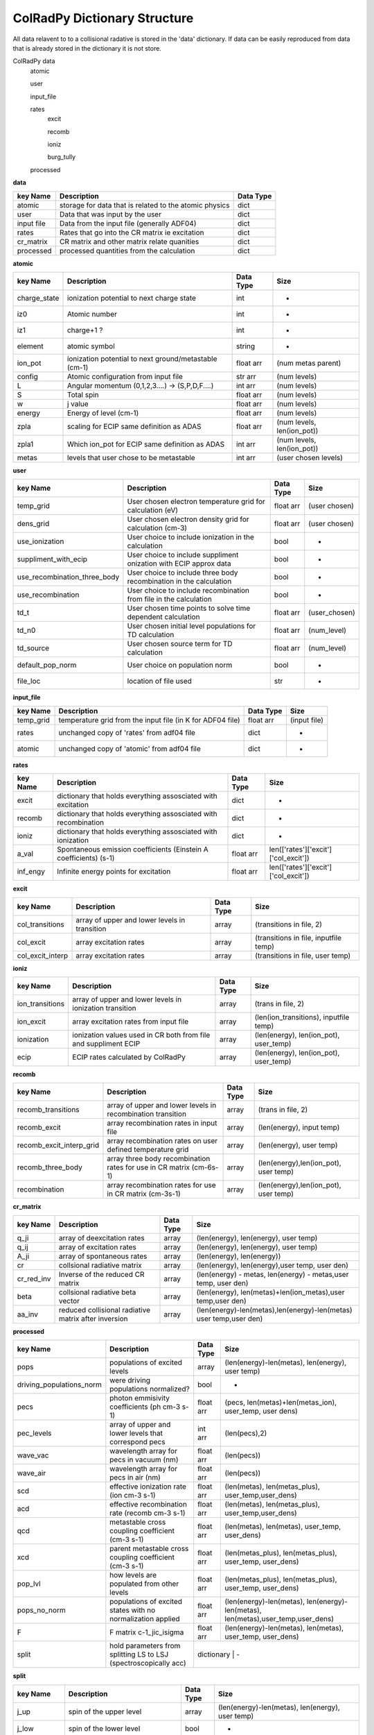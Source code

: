 .. _colradpy_dict:
=============================
ColRadPy Dictionary Structure
=============================

All data relavent to to a collisional radative is stored in the 'data' dictionary.
If data can be easily reproduced from data that is already stored in the dictionary
it is not store.


ColRadPy data
    atomic
    
    user
    
    input_file
    
    rates
        excit
        
        recomb
        
        ioniz
        
        burg_tully
        
    processed

    
**data**


+-------------------+-------------------------------------------------------+----------------+
|  key Name         | Description                                           | Data Type      |
+===================+=======================================================+================+
| atomic            |storage for data that is related to the atomic physics | dict           |
+-------------------+-------------------------------------------------------+----------------+
| user              | Data that was input by the user                       | dict           |
+-------------------+-------------------------------------------------------+----------------+
| input file        | Data from the input file (generally ADF04)            | dict           |
+-------------------+-------------------------------------------------------+----------------+
| rates             | Rates that go into the CR matrix ie excitation        | dict           |
+-------------------+-------------------------------------------------------+----------------+
| cr_matrix         | CR matrix and other matrix relate quanities           | dict           |
+-------------------+-------------------------------------------------------+----------------+
| processed         | processed quantities from the calculation             | dict           |
+-------------------+-------------------------------------------------------+----------------+


**atomic**


+-------------------+------------------------------------------------------+----------------+----------------------------------+
|  key Name         | Description                                          | Data Type      |     Size                         |
+===================+======================================================+================+==================================+
| charge_state      | ionization potential to next charge state            |  int           |      -                           |
+-------------------+------------------------------------------------------+----------------+----------------------------------+
| iz0               |  Atomic number                                       |  int           |      -                           |
+-------------------+------------------------------------------------------+----------------+----------------------------------+
| iz1               |  charge+1 ?                                          |  int           |      -                           |
+-------------------+------------------------------------------------------+----------------+----------------------------------+
| element           |  atomic symbol                                       |  string        |      -                           |
+-------------------+------------------------------------------------------+----------------+----------------------------------+
| ion_pot           | ionization potential to next ground/metastable (cm-1)| float arr      | (num metas parent)               |
+-------------------+------------------------------------------------------+----------------+----------------------------------+
| config            | Atomic configuration from input file                 | str arr        | (num levels)                     |
+-------------------+------------------------------------------------------+----------------+----------------------------------+
|       L           | Angular momentum (0,1,2,3....) -> (S,P,D,F....)      | int arr        | (num levels)                     |
+-------------------+------------------------------------------------------+----------------+----------------------------------+
|       S           | Total spin                                           | float arr      | (num levels)                     |
+-------------------+------------------------------------------------------+----------------+----------------------------------+
|  w                | j value                                              | float arr      | (num levels)                     |
+-------------------+------------------------------------------------------+----------------+----------------------------------+
|  energy           | Energy of level (cm-1)                               | float arr      | (num levels)                     |
+-------------------+------------------------------------------------------+----------------+----------------------------------+
|  zpla             | scaling for ECIP same definition as ADAS             | float arr      | (num levels, len(ion_pot))       |
+-------------------+------------------------------------------------------+----------------+----------------------------------+
|  zpla1            | Which ion_pot for ECIP same definition as ADAS       | int arr        | (num levels, len(ion_pot))       |
+-------------------+------------------------------------------------------+----------------+----------------------------------+
|  metas            | levels that user chose to be metastable              | int arr        | (user chosen levels)             |
+-------------------+------------------------------------------------------+----------------+----------------------------------+



**user**


+---------------------------------+-------------------------------------------------------------------+----------------+----------------------------------+
|  key Name                       | Description                                                       | Data Type      |     Size                         |
+=================================+===================================================================+================+==================================+
| temp_grid                       | User chosen electron temperature grid for calculation (eV)        | float arr      | (user chosen)                    |
+---------------------------------+-------------------------------------------------------------------+----------------+----------------------------------+
| dens_grid                       | User chosen electron density grid for calculation (cm-3)          | float arr      | (user chosen)                    |
+---------------------------------+-------------------------------------------------------------------+----------------+----------------------------------+
| use_ionization                  | User choice to include ionization in the calculation              | bool           | -                                |
+---------------------------------+-------------------------------------------------------------------+----------------+----------------------------------+
| suppliment_with_ecip            | User choice to include suppliment onization with ECIP approx data | bool           | -                                |
+---------------------------------+-------------------------------------------------------------------+----------------+----------------------------------+
| use_recombination_three_body    |User choice to include three body recombination in the calculation | bool           | -                                |
+---------------------------------+-------------------------------------------------------------------+----------------+----------------------------------+
| use_recombination               |User choice to include recombination from file in the calculation  | bool           | -                                |
+---------------------------------+-------------------------------------------------------------------+----------------+----------------------------------+
| td_t                            |User chosen time points to solve time dependent calculation        | float arr      | (user_chosen)                    |
+---------------------------------+-------------------------------------------------------------------+----------------+----------------------------------+
| td_n0                           |User chosen initial level populations for TD calculation           | float arr      | (num_level)                      |
+---------------------------------+-------------------------------------------------------------------+----------------+----------------------------------+
| td_source                       |User chosen source term for TD calculation                         | float arr      | (num_level)                      |
+---------------------------------+-------------------------------------------------------------------+----------------+----------------------------------+
| default_pop_norm                |User choice on population norm                                     | bool           | -                                |
+---------------------------------+-------------------------------------------------------------------+----------------+----------------------------------+
| file_loc                        | location of file used                                             | str            | -                                |
+---------------------------------+-------------------------------------------------------------------+----------------+----------------------------------+


**input_file**


+---------------------------------+-------------------------------------------------------------------+----------------+----------------------------------+
|  key Name                       | Description                                                       | Data Type      |     Size                         |
+=================================+===================================================================+================+==================================+
| temp_grid                       | temperature grid from the input file (in K for ADF04 file)        | float arr      | (input file)                     |
+---------------------------------+-------------------------------------------------------------------+----------------+----------------------------------+
| rates                           | unchanged copy of 'rates' from adf04 file                         | dict           |            -                     |
+---------------------------------+-------------------------------------------------------------------+----------------+----------------------------------+
| atomic                          | unchanged copy of 'atomic' from adf04 file                        | dict           |            -                     |
+---------------------------------+-------------------------------------------------------------------+----------------+----------------------------------+


**rates**


+---------------------------------+-------------------------------------------------------------------+----------------+---------------------------------------+
|  key Name                       | Description                                                       | Data Type      |     Size                              |
+=================================+===================================================================+================+=======================================+
|  excit                          | dictionary that holds everything assosciated with excitation      | dict           |        -                              |
+---------------------------------+-------------------------------------------------------------------+----------------+---------------------------------------+
|  recomb                         | dictionary that holds everything assosciated with recombination   | dict           |        -                              |
+---------------------------------+-------------------------------------------------------------------+----------------+---------------------------------------+
|  ioniz                          | dictionary that holds everything assosciated with ionization      | dict           |        -                              |
+---------------------------------+-------------------------------------------------------------------+----------------+---------------------------------------+
|  a_val                          | Spontaneous emission coefficients (Einstein A coefficients) (s-1) | float arr      | len(['rates']['excit']['col_excit'])  |
+---------------------------------+-------------------------------------------------------------------+----------------+---------------------------------------+
|  inf_engy                       | Infinite energy points for excitation                             | float arr      | len(['rates']['excit']['col_excit'])  |
+---------------------------------+-------------------------------------------------------------------+----------------+---------------------------------------+


**excit**


+---------------------------------+-------------------------------------------------------------------+----------------+---------------------------------------+
|  key Name                       | Description                                                       | Data Type      |     Size                              |
+=================================+===================================================================+================+=======================================+
| col_transitions                 | array of upper and lower levels in transition                     | array          | (transitions in file, 2)              |
+---------------------------------+-------------------------------------------------------------------+----------------+---------------------------------------+
| col_excit                       | array excitation rates                                            | array          | (transitions in file, inputfile temp) |
+---------------------------------+-------------------------------------------------------------------+----------------+---------------------------------------+
| col_excit_interp                | array excitation rates                                            | array          | (transitions in file, user temp)      |
+---------------------------------+-------------------------------------------------------------------+----------------+---------------------------------------+




**ioniz**


+---------------------------------+-------------------------------------------------------------------+----------------+---------------------------------------+
|  key Name                       | Description                                                       | Data Type      |     Size                              |
+=================================+===================================================================+================+=======================================+
| ion_transitions                 | array of upper and lower levels in ionization transition          | array          | (trans in file, 2)                    |
+---------------------------------+-------------------------------------------------------------------+----------------+---------------------------------------+
| ion_excit                       | array excitation rates from input file                            | array          |(len(ion_transitions), inputfile temp) |
+---------------------------------+-------------------------------------------------------------------+----------------+---------------------------------------+
| ionization                      | ionization values used in CR both from file and suppliment ECIP   | array          |(len(energy), len(ion_pot), user_temp) |
+---------------------------------+-------------------------------------------------------------------+----------------+---------------------------------------+
| ecip                            | ECIP rates calculated by ColRadPy                                 | array          |(len(energy), len(ion_pot), user_temp) |
+---------------------------------+-------------------------------------------------------------------+----------------+---------------------------------------+


**recomb**


+---------------------------------+-------------------------------------------------------------------+----------------+---------------------------------------+
|  key Name                       | Description                                                       | Data Type      |     Size                              |
+=================================+===================================================================+================+=======================================+
| recomb_transitions              | array of upper and lower levels in recombination transition       | array          | (trans in file, 2)                    |
+---------------------------------+-------------------------------------------------------------------+----------------+---------------------------------------+
| recomb_excit                    | array recombination rates in input file                           | array          | (len(energy), input temp)             |
+---------------------------------+-------------------------------------------------------------------+----------------+---------------------------------------+
| recomb_excit_interp_grid        | array recombination rates on user defined temperature grid        | array          | (len(energy), user temp)              |
+---------------------------------+-------------------------------------------------------------------+----------------+---------------------------------------+
| recomb_three_body               |array three body recombination rates for use in CR matrix (cm-6s-1)| array          | (len(energy),len(ion_pot), user temp) |
+---------------------------------+-------------------------------------------------------------------+----------------+---------------------------------------+
| recombination                   | array recombination rates for use in CR matrix (cm-3s-1)          | array          | (len(energy),len(ion_pot), user temp) |
+---------------------------------+-------------------------------------------------------------------+----------------+---------------------------------------+



**cr_matrix**


+---------------------------------+-------------------------------------------------------------------+----------------+---------------------------------------------------------------------+
|  key Name                       | Description                                                       | Data Type      |     Size                                                            |
+=================================+===================================================================+================+=====================================================================+
| q_ji                            | array of deexcitation rates                                       | array          | (len(energy), len(energy), user temp)                               |
+---------------------------------+-------------------------------------------------------------------+----------------+---------------------------------------------------------------------+
| q_ij                            | array of excitation rates                                         | array          | (len(energy), len(energy), user temp)                               |
+---------------------------------+-------------------------------------------------------------------+----------------+---------------------------------------------------------------------+
| A_ji                            | array of spontaneous rates                                        | array          | (len(energy), len(energy))                                          |
+---------------------------------+-------------------------------------------------------------------+----------------+---------------------------------------------------------------------+
| cr                              | collsional radiative matrix                                       | array          | (len(energy), len(energy),user temp, user den)                      |
+---------------------------------+-------------------------------------------------------------------+----------------+---------------------------------------------------------------------+
| cr_red_inv                      | Inverse of the reduced CR matrix                                  | array          | (len(energy) - metas, len(energy) - metas,user temp, user den)      |
+---------------------------------+-------------------------------------------------------------------+----------------+---------------------------------------------------------------------+
| beta                            | collsional radiative beta vector                                  | array          |(len(energy), len(metas)+len(ion_metas),user temp,user den)          |
+---------------------------------+-------------------------------------------------------------------+----------------+---------------------------------------------------------------------+
| aa_inv                          | reduced collisional radiative matrix after inversion              | array          |(len(energy)-len(metas),len(energy)-len(metas) user temp,user den)   |
+---------------------------------+-------------------------------------------------------------------+----------------+---------------------------------------------------------------------+


**processed**


+---------------------------------+-------------------------------------------------------------------+----------------+--------------------------------------------------------------------------------+
|  key Name                       | Description                                                       | Data Type      |     Size                                                                       |
+=================================+===================================================================+================+================================================================================+
| pops                            | populations of excited levels                                     | array          | (len(energy)-len(metas), len(energy), user temp)                               |
+---------------------------------+-------------------------------------------------------------------+----------------+--------------------------------------------------------------------------------+
|driving_populations_norm         | were driving populations normalized?                              | bool           |                                -                                               |
+---------------------------------+-------------------------------------------------------------------+----------------+--------------------------------------------------------------------------------+
|   pecs                          | photon emmisivity coefficients (ph cm-3 s-1)                      | float arr      | (pecs, len(metas)+len(metas_ion), user_temp, user dens)                        |
+---------------------------------+-------------------------------------------------------------------+----------------+--------------------------------------------------------------------------------+
|   pec_levels                    | array of upper and lower levels that correspond pecs              | int arr        | (len(pecs),2)                                                                  |
+---------------------------------+-------------------------------------------------------------------+----------------+--------------------------------------------------------------------------------+
|   wave_vac                      | wavelength array for pecs in vacuum (nm)                          | float arr      | (len(pecs))                                                                    |
+---------------------------------+-------------------------------------------------------------------+----------------+--------------------------------------------------------------------------------+
|   wave_air                      | wavelength array for pecs in air (nm)                             | float arr      | (len(pecs))                                                                    |
+---------------------------------+-------------------------------------------------------------------+----------------+--------------------------------------------------------------------------------+
|   scd                           | effective ionization rate (ion cm-3 s-1)                          | float arr      | (len(metas), len(metas_plus), user_temp,user_dens)                             |
+---------------------------------+-------------------------------------------------------------------+----------------+--------------------------------------------------------------------------------+
|   acd                           | effective recombination rate (recomb cm-3 s-1)                    | float arr      | (len(metas), len(metas_plus), user_temp,user_dens)                             |
+---------------------------------+-------------------------------------------------------------------+----------------+--------------------------------------------------------------------------------+
|   qcd                           | metastable cross coupling coefficient  (cm-3 s-1)                 | float arr      | (len(metas), len(metas), user_temp, user_dens)                                 |
+---------------------------------+-------------------------------------------------------------------+----------------+--------------------------------------------------------------------------------+
|   xcd                           | parent metastable cross coupling coefficient  (cm-3 s-1)          | float arr      | (len(metas_plus), len(metas_plus), user_temp, user_dens)                       |
+---------------------------------+-------------------------------------------------------------------+----------------+--------------------------------------------------------------------------------+
|   pop_lvl                       | how levels are populated from other levels                        | float arr      | (len(metas_plus), len(metas_plus), user_temp, user_dens)                       |
+---------------------------------+-------------------------------------------------------------------+----------------+--------------------------------------------------------------------------------+
|   pops_no_norm                  | populations of excited states with no normalization applied       | float arr      |(len(energy)-len(metas), len(energy)-len(metas), len(metas),user_temp,user_dens)|
+---------------------------------+-------------------------------------------------------------------+----------------+--------------------------------------------------------------------------------+
|   F                             | F matrix c-1_jic_isigma                                           | float arr      | (len(energy)-len(metas), len(metas), user_temp, user_dens)                     |
+---------------------------------+-------------------------------------------------------------------+----------------+--------------------------------------------------------------------------------+
|   split                         | hold parameters from splitting LS to LSJ (spectroscopically acc)  | dictionary      |                                 -                                             |
+---------------------------------+-------------------------------------------------------------------+----------------+--------------------------------------------------------------------------------+


**split**


+---------------------------------+-------------------------------------------------------------------+----------------+--------------------------------------------------------------------------------+
|  key Name                       | Description                                                       | Data Type      |     Size                                                                       |
+=================================+===================================================================+================+================================================================================+
| j_up                            | spin of the upper level                                           | array          | (len(energy)-len(metas), len(energy), user temp)                               |
+---------------------------------+-------------------------------------------------------------------+----------------+--------------------------------------------------------------------------------+
|            j_low                | spin of the lower level                                           | bool           |                                -                                               |
+---------------------------------+-------------------------------------------------------------------+----------------+--------------------------------------------------------------------------------+
|            pecs                 | photon emmisivity coefficients (ph cm-3 s-1)                      | float arr      | (pecs, len(metas)+len(metas_ion), user_temp, user dens)                        |
+---------------------------------+-------------------------------------------------------------------+----------------+--------------------------------------------------------------------------------+
|        relative_inten           | array of upper and lower levels that correspond pecs              | int arr        | (len(pecs),2)                                                                  |
+---------------------------------+-------------------------------------------------------------------+----------------+--------------------------------------------------------------------------------+
|           config                | configurations for the split levels                               | float arr      | (len(pecs))                                                                    |
+---------------------------------+-------------------------------------------------------------------+----------------+--------------------------------------------------------------------------------+
|                L                | L for the split levels                                            | int arr        | (len(pecs),2)                                                                  |
+---------------------------------+-------------------------------------------------------------------+----------------+--------------------------------------------------------------------------------+
|           S                     | S for the split levels                                            | float arr      | (len(pecs))                                                                    |
+---------------------------------+-------------------------------------------------------------------+----------------+--------------------------------------------------------------------------------+
